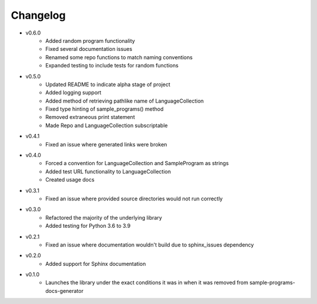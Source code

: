 Changelog
=========

* v0.6.0
    * Added random program functionality
    * Fixed several documentation issues
    * Renamed some repo functions to match naming conventions
    * Expanded testing to include tests for random functions

* v0.5.0
    * Updated README to indicate alpha stage of project
    * Added logging support
    * Added method of retrieving pathlike name of LanguageCollection
    * Fixed type hinting of sample_programs() method
    * Removed extraneous print statement
    * Made Repo and LanguageCollection subscriptable

* v0.4.1
    * Fixed an issue where generated links were broken

* v0.4.0
    * Forced a convention for LanguageCollection and SampleProgram as strings
    * Added test URL functionality to LanguageCollection
    * Created usage docs

* v0.3.1
    * Fixed an issue where provided source directories would not run correctly

* v0.3.0
    * Refactored the majority of the underlying library
    * Added testing for Python 3.6 to 3.9

* v0.2.1
    * Fixed an issue where documentation wouldn't build due to sphinx_issues dependency

* v0.2.0
    * Added support for Sphinx documentation

* v0.1.0
    * Launches the library under the exact conditions it was in when it was removed from sample-programs-docs-generator
